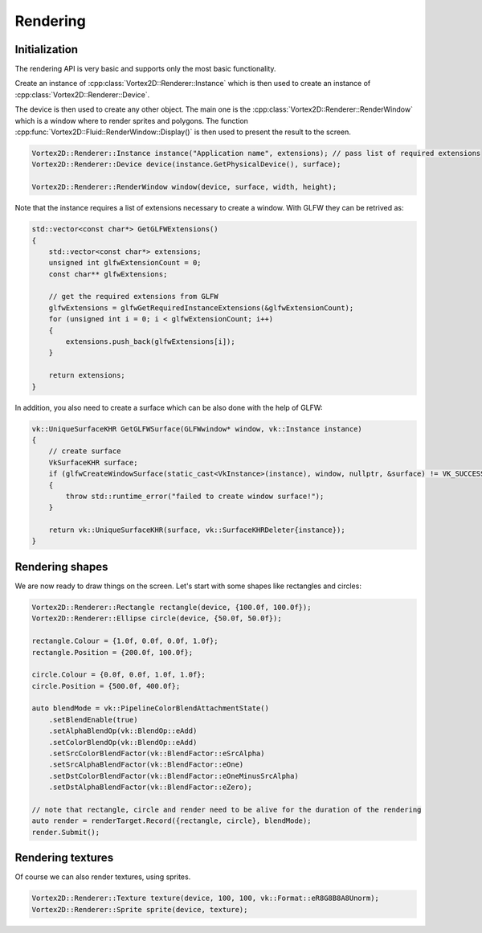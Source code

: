 =========
Rendering
=========

Initialization
==============

The rendering API is very basic and supports only the most basic functionality.

Create an instance of :cpp:class:`Vortex2D::Renderer::Instance` which is then used to create an instance of :cpp:class:`Vortex2D::Renderer::Device`.

The device is then used to create any other object. The main one is the :cpp:class:`Vortex2D::Renderer::RenderWindow` which is a window where to render sprites and polygons.
The function :cpp:func:`Vortex2D::Fluid::RenderWindow::Display()` is then used to present the result to the screen.

.. code-block:: cpp

	Vortex2D::Renderer::Instance instance("Application name", extensions); // pass list of required extensions
	Vortex2D::Renderer::Device device(instance.GetPhysicalDevice(), surface);

	Vortex2D::Renderer::RenderWindow window(device, surface, width, height);

Note that the instance requires a list of extensions necessary to create a window. With GLFW they can be retrived as:

.. code-block:: cpp

	std::vector<const char*> GetGLFWExtensions()
	{
	    std::vector<const char*> extensions;
	    unsigned int glfwExtensionCount = 0;
	    const char** glfwExtensions;

	    // get the required extensions from GLFW
	    glfwExtensions = glfwGetRequiredInstanceExtensions(&glfwExtensionCount);
	    for (unsigned int i = 0; i < glfwExtensionCount; i++)
	    {
	        extensions.push_back(glfwExtensions[i]);
	    }

	    return extensions;
	}

In addition, you also need to create a surface which can be also done with the help of GLFW:

.. code-block:: cpp

	vk::UniqueSurfaceKHR GetGLFWSurface(GLFWwindow* window, vk::Instance instance)
	{
	    // create surface
	    VkSurfaceKHR surface;
	    if (glfwCreateWindowSurface(static_cast<VkInstance>(instance), window, nullptr, &surface) != VK_SUCCESS)
	    {
	        throw std::runtime_error("failed to create window surface!");
	    }

	    return vk::UniqueSurfaceKHR(surface, vk::SurfaceKHRDeleter{instance});
	}

Rendering shapes
================

We are now ready to draw things on the screen. Let's start with some shapes like rectangles and circles:

.. code-block:: cpp

    Vortex2D::Renderer::Rectangle rectangle(device, {100.0f, 100.0f});
    Vortex2D::Renderer::Ellipse circle(device, {50.0f, 50.0f});

    rectangle.Colour = {1.0f, 0.0f, 0.0f, 1.0f}; 
    rectangle.Position = {200.0f, 100.0f};

    circle.Colour = {0.0f, 0.0f, 1.0f, 1.0f};
    circle.Position = {500.0f, 400.0f};

    auto blendMode = vk::PipelineColorBlendAttachmentState()
        .setBlendEnable(true)
        .setAlphaBlendOp(vk::BlendOp::eAdd)
        .setColorBlendOp(vk::BlendOp::eAdd)
        .setSrcColorBlendFactor(vk::BlendFactor::eSrcAlpha)
        .setSrcAlphaBlendFactor(vk::BlendFactor::eOne)
        .setDstColorBlendFactor(vk::BlendFactor::eOneMinusSrcAlpha)
        .setDstAlphaBlendFactor(vk::BlendFactor::eZero);

    // note that rectangle, circle and render need to be alive for the duration of the rendering
    auto render = renderTarget.Record({rectangle, circle}, blendMode);
    render.Submit();

Rendering textures
==================

Of course we can also render textures, using sprites. 

.. code-block:: cpp

	Vortex2D::Renderer::Texture texture(device, 100, 100, vk::Format::eR8G8B8A8Unorm);
	Vortex2D::Renderer::Sprite sprite(device, texture);